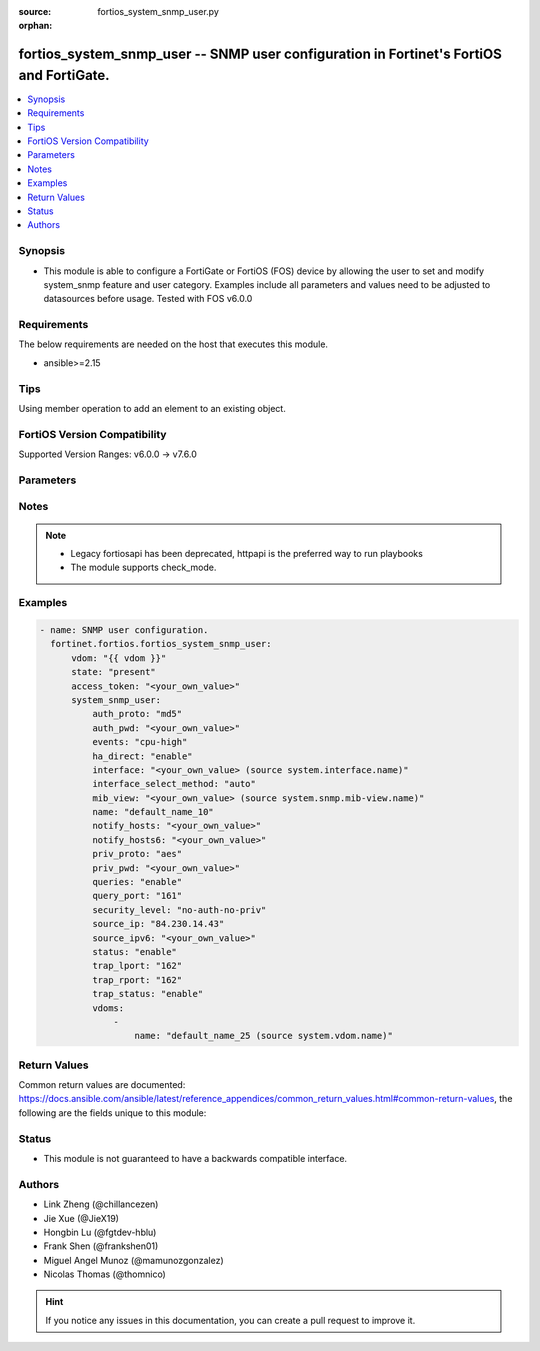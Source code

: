 :source: fortios_system_snmp_user.py

:orphan:

.. fortios_system_snmp_user:

fortios_system_snmp_user -- SNMP user configuration in Fortinet's FortiOS and FortiGate.
++++++++++++++++++++++++++++++++++++++++++++++++++++++++++++++++++++++++++++++++++++++++

.. versionadded:: 2.0.0

.. contents::
   :local:
   :depth: 1


Synopsis
--------
- This module is able to configure a FortiGate or FortiOS (FOS) device by allowing the user to set and modify system_snmp feature and user category. Examples include all parameters and values need to be adjusted to datasources before usage. Tested with FOS v6.0.0



Requirements
------------
The below requirements are needed on the host that executes this module.

- ansible>=2.15


Tips
----
Using member operation to add an element to an existing object.

FortiOS Version Compatibility
-----------------------------
Supported Version Ranges: v6.0.0 -> v7.6.0


Parameters
----------


.. raw:: html

    <ul>
    <li> <span class="li-head">access_token</span> - Token-based authentication. Generated from GUI of Fortigate. <span class="li-normal">type: str</span> <span class="li-required">required: false</span> </li>
    <li> <span class="li-head">enable_log</span> - Enable/Disable logging for task. <span class="li-normal">type: bool</span> <span class="li-required">required: false</span> <span class="li-normal">default: False</span> </li>
    <li> <span class="li-head">vdom</span> - Virtual domain, among those defined previously. A vdom is a virtual instance of the FortiGate that can be configured and used as a different unit. <span class="li-normal">type: str</span> <span class="li-normal">default: root</span> </li>
    <li> <span class="li-head">member_path</span> - Member attribute path to operate on. <span class="li-normal">type: str</span> </li>
    <li> <span class="li-head">member_state</span> - Add or delete a member under specified attribute path. <span class="li-normal">type: str</span> <span class="li-normal">choices: present, absent</span> </li>
    <li> <span class="li-head">state</span> - Indicates whether to create or remove the object. <span class="li-normal">type: str</span> <span class="li-required">required: true</span> <span class="li-normal">choices: present, absent</span> </li>
    <li> <span class="li-head">system_snmp_user</span> - SNMP user configuration. <span class="li-normal">type: dict</span>
 <a id='label0' href="javascript:ContentClick('label1', 'label0');" onmouseover="ContentPreview('label1');" onmouseout="ContentUnpreview('label1');" title="click to collapse or expand..."> more... </a>
 <div id="label1" style="display:none">
 <table border="1">
 <tr>
 <td></td><td colspan="1">Supported Version Ranges</td>
 </tr>
 <tr>
 <td>system_snmp_user</td>
 <td><code class="docutils literal notranslate">v6.0.0 -> 7.6.0 </code></td>
 </tr>
 </table>
 </div>
 </li>
        <ul class="ul-self">
        <li> <span class="li-head">auth_proto</span> - Authentication protocol. <span class="li-normal">type: str</span> <span class="li-normal">choices: md5, sha, sha224, sha256, sha384, sha512</span>
 <a id='label2' href="javascript:ContentClick('label3', 'label2');" onmouseover="ContentPreview('label3');" onmouseout="ContentUnpreview('label3');" title="click to collapse or expand..."> more... </a>
 <div id="label3" style="display:none">
 <table border="1">
 <tr>
 <td></td>
 <td colspan="1">Supported Version Ranges</td>
 </tr>
 <tr>
 <td>auth_proto</td>
 <td><code class="docutils literal notranslate">v6.0.0 -> 7.6.0 </code></td>
 </tr>
 <tr>
 <td>[md5]</td>
 <td><code class="docutils literal notranslate">v6.0.0 -> 7.6.0</code></td>
 <tr>
 <td>[sha]</td>
 <td><code class="docutils literal notranslate">v6.0.0 -> 7.6.0</code></td>
 <tr>
 <td>[sha224]</td>
 <td><code class="docutils literal notranslate">v6.2.0 -> 7.6.0</code></td>
 </tr>
 <tr>
 <td>[sha256]</td>
 <td><code class="docutils literal notranslate">v6.2.0 -> 7.6.0</code></td>
 </tr>
 <tr>
 <td>[sha384]</td>
 <td><code class="docutils literal notranslate">v6.2.0 -> 7.6.0</code></td>
 </tr>
 <tr>
 <td>[sha512]</td>
 <td><code class="docutils literal notranslate">v6.2.0 -> 7.6.0</code></td>
 </tr>
 </table>
 </div>
 </li>
        <li> <span class="li-head">auth_pwd</span> - Password for authentication protocol. <span class="li-normal">type: str</span>
 <a id='label4' href="javascript:ContentClick('label5', 'label4');" onmouseover="ContentPreview('label5');" onmouseout="ContentUnpreview('label5');" title="click to collapse or expand..."> more... </a>
 <div id="label5" style="display:none">
 <table border="1">
 <tr>
 <td></td>
 <td colspan="1">Supported Version Ranges</td>
 </tr>
 <tr>
 <td>auth_pwd</td>
 <td><code class="docutils literal notranslate">v6.0.0 -> 7.6.0 </code></td>
 </tr>
 </table>
 </div>
 </li>
        <li> <span class="li-head">events</span> - SNMP notifications (traps) to send. <span class="li-normal">type: list</span> <span class="li-normal">choices: cpu-high, mem-low, log-full, intf-ip, vpn-tun-up, vpn-tun-down, ha-switch, ha-hb-failure, ips-signature, ips-anomaly, av-virus, av-oversize, av-pattern, av-fragmented, fm-if-change, fm-conf-change, bgp-established, bgp-backward-transition, ha-member-up, ha-member-down, ent-conf-change, av-conserve, av-bypass, av-oversize-passed, av-oversize-blocked, ips-pkg-update, ips-fail-open, faz-disconnect, faz, wc-ap-up, wc-ap-down, fswctl-session-up, fswctl-session-down, load-balance-real-server-down, device-new, per-cpu-high, dhcp, pool-usage, ippool, interface, ospf-nbr-state-change, ospf-virtnbr-state-change, temperature-high, voltage-alert, power-supply, fan-failure, power-supply-failure</span>
 <a id='label6' href="javascript:ContentClick('label7', 'label6');" onmouseover="ContentPreview('label7');" onmouseout="ContentUnpreview('label7');" title="click to collapse or expand..."> more... </a>
 <div id="label7" style="display:none">
 <table border="1">
 <tr>
 <td></td>
 <td colspan="1">Supported Version Ranges</td>
 </tr>
 <tr>
 <td>events</td>
 <td><code class="docutils literal notranslate">v6.0.0 -> 7.6.0 </code></td>
 </tr>
 <tr>
 <td>[cpu-high]</td>
 <td><code class="docutils literal notranslate">v6.0.0 -> 7.6.0</code></td>
 <tr>
 <td>[mem-low]</td>
 <td><code class="docutils literal notranslate">v6.0.0 -> 7.6.0</code></td>
 <tr>
 <td>[log-full]</td>
 <td><code class="docutils literal notranslate">v6.0.0 -> 7.6.0</code></td>
 <tr>
 <td>[intf-ip]</td>
 <td><code class="docutils literal notranslate">v6.0.0 -> 7.6.0</code></td>
 <tr>
 <td>[vpn-tun-up]</td>
 <td><code class="docutils literal notranslate">v6.0.0 -> 7.6.0</code></td>
 <tr>
 <td>[vpn-tun-down]</td>
 <td><code class="docutils literal notranslate">v6.0.0 -> 7.6.0</code></td>
 <tr>
 <td>[ha-switch]</td>
 <td><code class="docutils literal notranslate">v6.0.0 -> 7.6.0</code></td>
 <tr>
 <td>[ha-hb-failure]</td>
 <td><code class="docutils literal notranslate">v6.0.0 -> 7.6.0</code></td>
 <tr>
 <td>[ips-signature]</td>
 <td><code class="docutils literal notranslate">v6.0.0 -> 7.6.0</code></td>
 <tr>
 <td>[ips-anomaly]</td>
 <td><code class="docutils literal notranslate">v6.0.0 -> 7.6.0</code></td>
 <tr>
 <td>[av-virus]</td>
 <td><code class="docutils literal notranslate">v6.0.0 -> 7.6.0</code></td>
 <tr>
 <td>[av-oversize]</td>
 <td><code class="docutils literal notranslate">v6.0.0 -> 7.6.0</code></td>
 <tr>
 <td>[av-pattern]</td>
 <td><code class="docutils literal notranslate">v6.0.0 -> 7.6.0</code></td>
 <tr>
 <td>[av-fragmented]</td>
 <td><code class="docutils literal notranslate">v6.0.0 -> 7.6.0</code></td>
 <tr>
 <td>[fm-if-change]</td>
 <td><code class="docutils literal notranslate">v6.0.0 -> 7.6.0</code></td>
 <tr>
 <td>[fm-conf-change]</td>
 <td><code class="docutils literal notranslate">v6.0.0 -> 7.6.0</code></td>
 <tr>
 <td>[bgp-established]</td>
 <td><code class="docutils literal notranslate">v6.0.0 -> 7.6.0</code></td>
 <tr>
 <td>[bgp-backward-transition]</td>
 <td><code class="docutils literal notranslate">v6.0.0 -> 7.6.0</code></td>
 <tr>
 <td>[ha-member-up]</td>
 <td><code class="docutils literal notranslate">v6.0.0 -> 7.6.0</code></td>
 <tr>
 <td>[ha-member-down]</td>
 <td><code class="docutils literal notranslate">v6.0.0 -> 7.6.0</code></td>
 <tr>
 <td>[ent-conf-change]</td>
 <td><code class="docutils literal notranslate">v6.0.0 -> 7.6.0</code></td>
 <tr>
 <td>[av-conserve]</td>
 <td><code class="docutils literal notranslate">v6.0.0 -> 7.6.0</code></td>
 <tr>
 <td>[av-bypass]</td>
 <td><code class="docutils literal notranslate">v6.0.0 -> 7.6.0</code></td>
 <tr>
 <td>[av-oversize-passed]</td>
 <td><code class="docutils literal notranslate">v6.0.0 -> 7.6.0</code></td>
 <tr>
 <td>[av-oversize-blocked]</td>
 <td><code class="docutils literal notranslate">v6.0.0 -> 7.6.0</code></td>
 <tr>
 <td>[ips-pkg-update]</td>
 <td><code class="docutils literal notranslate">v6.0.0 -> 7.6.0</code></td>
 <tr>
 <td>[ips-fail-open]</td>
 <td><code class="docutils literal notranslate">v6.0.0 -> 7.6.0</code></td>
 <tr>
 <td>[faz-disconnect]</td>
 <td><code class="docutils literal notranslate">v6.0.0 -> 7.6.0</code></td>
 <tr>
 <td>[faz]</td>
 <td><code class="docutils literal notranslate">v7.4.1 -> 7.6.0</code></td>
 </tr>
 <tr>
 <td>[wc-ap-up]</td>
 <td><code class="docutils literal notranslate">v6.0.0 -> 7.6.0</code></td>
 <tr>
 <td>[wc-ap-down]</td>
 <td><code class="docutils literal notranslate">v6.0.0 -> 7.6.0</code></td>
 <tr>
 <td>[fswctl-session-up]</td>
 <td><code class="docutils literal notranslate">v6.0.0 -> 7.6.0</code></td>
 <tr>
 <td>[fswctl-session-down]</td>
 <td><code class="docutils literal notranslate">v6.0.0 -> 7.6.0</code></td>
 <tr>
 <td>[load-balance-real-server-down]</td>
 <td><code class="docutils literal notranslate">v6.0.0 -> 7.6.0</code></td>
 <tr>
 <td>[device-new]</td>
 <td><code class="docutils literal notranslate">v6.0.0 -> 7.6.0</code></td>
 <tr>
 <td>[per-cpu-high]</td>
 <td><code class="docutils literal notranslate">v6.0.0 -> 7.6.0</code></td>
 <tr>
 <td>[dhcp]</td>
 <td><code class="docutils literal notranslate">v6.4.0 -> 7.6.0</code></td>
 </tr>
 <tr>
 <td>[pool-usage]</td>
 <td><code class="docutils literal notranslate">v7.0.6 -> v7.0.12</code></td>
 <td><code class="docutils literal notranslate">v7.2.1 -> 7.6.0</code></td>
 </tr>
 <tr>
 <td>[ippool]</td>
 <td><code class="docutils literal notranslate">v7.6.0 -> 7.6.0</code></td>
 </tr>
 <tr>
 <td>[interface]</td>
 <td><code class="docutils literal notranslate">v7.6.0 -> 7.6.0</code></td>
 </tr>
 <tr>
 <td>[ospf-nbr-state-change]</td>
 <td><code class="docutils literal notranslate">v7.0.0 -> 7.6.0</code></td>
 </tr>
 <tr>
 <td>[ospf-virtnbr-state-change]</td>
 <td><code class="docutils literal notranslate">v7.0.0 -> 7.6.0</code></td>
 </tr>
 <tr>
 <td>[temperature-high]</td>
 <td><code class="docutils literal notranslate">v6.0.0 -> 7.6.0</code></td>
 <tr>
 <td>[voltage-alert]</td>
 <td><code class="docutils literal notranslate">v6.0.0 -> 7.6.0</code></td>
 <tr>
 <td>[power-supply]</td>
 <td><code class="docutils literal notranslate">v7.4.2 -> 7.6.0</code></td>
 </tr>
 <tr>
 <td>[fan-failure]</td>
 <td><code class="docutils literal notranslate">v6.0.0 -> 7.6.0</code></td>
 <tr>
 <td>[power-supply-failure]</td>
 <td><code class="docutils literal notranslate">v6.0.0 -> v7.4.1</code></td>
 </tr>
 </table>
 </div>
 </li>
        <li> <span class="li-head">ha_direct</span> - Enable/disable direct management of HA cluster members. <span class="li-normal">type: str</span> <span class="li-normal">choices: enable, disable</span>
 <a id='label8' href="javascript:ContentClick('label9', 'label8');" onmouseover="ContentPreview('label9');" onmouseout="ContentUnpreview('label9');" title="click to collapse or expand..."> more... </a>
 <div id="label9" style="display:none">
 <table border="1">
 <tr>
 <td></td>
 <td colspan="1">Supported Version Ranges</td>
 </tr>
 <tr>
 <td>ha_direct</td>
 <td><code class="docutils literal notranslate">v6.0.0 -> 7.6.0 </code></td>
 </tr>
 <tr>
 <td>[enable]</td>
 <td><code class="docutils literal notranslate">v6.0.0 -> 7.6.0</code></td>
 <tr>
 <td>[disable]</td>
 <td><code class="docutils literal notranslate">v6.0.0 -> 7.6.0</code></td>
 </table>
 </div>
 </li>
        <li> <span class="li-head">interface</span> - Specify outgoing interface to reach server. Source system.interface.name. <span class="li-normal">type: str</span>
 <a id='label10' href="javascript:ContentClick('label11', 'label10');" onmouseover="ContentPreview('label11');" onmouseout="ContentUnpreview('label11');" title="click to collapse or expand..."> more... </a>
 <div id="label11" style="display:none">
 <table border="1">
 <tr>
 <td></td>
 <td colspan="1">Supported Version Ranges</td>
 </tr>
 <tr>
 <td>interface</td>
 <td><code class="docutils literal notranslate">v7.6.0 -> 7.6.0 </code></td>
 </tr>
 </table>
 </div>
 </li>
        <li> <span class="li-head">interface_select_method</span> - Specify how to select outgoing interface to reach server. <span class="li-normal">type: str</span> <span class="li-normal">choices: auto, sdwan, specify</span>
 <a id='label12' href="javascript:ContentClick('label13', 'label12');" onmouseover="ContentPreview('label13');" onmouseout="ContentUnpreview('label13');" title="click to collapse or expand..."> more... </a>
 <div id="label13" style="display:none">
 <table border="1">
 <tr>
 <td></td>
 <td colspan="1">Supported Version Ranges</td>
 </tr>
 <tr>
 <td>interface_select_method</td>
 <td><code class="docutils literal notranslate">v7.6.0 -> 7.6.0 </code></td>
 </tr>
 <tr>
 <td>[auto]</td>
 <td><code class="docutils literal notranslate">v7.6.0 -> 7.6.0</code></td>
 <tr>
 <td>[sdwan]</td>
 <td><code class="docutils literal notranslate">v7.6.0 -> 7.6.0</code></td>
 <tr>
 <td>[specify]</td>
 <td><code class="docutils literal notranslate">v7.6.0 -> 7.6.0</code></td>
 </table>
 </div>
 </li>
        <li> <span class="li-head">mib_view</span> - SNMP access control MIB view. Source system.snmp.mib-view.name. <span class="li-normal">type: str</span>
 <a id='label14' href="javascript:ContentClick('label15', 'label14');" onmouseover="ContentPreview('label15');" onmouseout="ContentUnpreview('label15');" title="click to collapse or expand..."> more... </a>
 <div id="label15" style="display:none">
 <table border="1">
 <tr>
 <td></td>
 <td colspan="1">Supported Version Ranges</td>
 </tr>
 <tr>
 <td>mib_view</td>
 <td><code class="docutils literal notranslate">v7.2.0 -> 7.6.0 </code></td>
 </tr>
 </table>
 </div>
 </li>
        <li> <span class="li-head">name</span> - SNMP user name. <span class="li-normal">type: str</span> <span class="li-required">required: true</span>
 <a id='label16' href="javascript:ContentClick('label17', 'label16');" onmouseover="ContentPreview('label17');" onmouseout="ContentUnpreview('label17');" title="click to collapse or expand..."> more... </a>
 <div id="label17" style="display:none">
 <table border="1">
 <tr>
 <td></td>
 <td colspan="1">Supported Version Ranges</td>
 </tr>
 <tr>
 <td>name</td>
 <td><code class="docutils literal notranslate">v6.0.0 -> 7.6.0 </code></td>
 </tr>
 </table>
 </div>
 </li>
        <li> <span class="li-head">notify_hosts</span> - SNMP managers to send notifications (traps) to. <span class="li-normal">type: list</span> </li>
        <li> <span class="li-head">notify_hosts6</span> - IPv6 SNMP managers to send notifications (traps) to. <span class="li-normal">type: list</span> </li>
        <li> <span class="li-head">priv_proto</span> - Privacy (encryption) protocol. <span class="li-normal">type: str</span> <span class="li-normal">choices: aes, des, aes256, aes256cisco</span>
 <a id='label18' href="javascript:ContentClick('label19', 'label18');" onmouseover="ContentPreview('label19');" onmouseout="ContentUnpreview('label19');" title="click to collapse or expand..."> more... </a>
 <div id="label19" style="display:none">
 <table border="1">
 <tr>
 <td></td>
 <td colspan="1">Supported Version Ranges</td>
 </tr>
 <tr>
 <td>priv_proto</td>
 <td><code class="docutils literal notranslate">v6.0.0 -> 7.6.0 </code></td>
 </tr>
 <tr>
 <td>[aes]</td>
 <td><code class="docutils literal notranslate">v6.0.0 -> 7.6.0</code></td>
 <tr>
 <td>[des]</td>
 <td><code class="docutils literal notranslate">v6.0.0 -> 7.6.0</code></td>
 <tr>
 <td>[aes256]</td>
 <td><code class="docutils literal notranslate">v6.0.0 -> 7.6.0</code></td>
 <tr>
 <td>[aes256cisco]</td>
 <td><code class="docutils literal notranslate">v6.0.0 -> 7.6.0</code></td>
 </table>
 </div>
 </li>
        <li> <span class="li-head">priv_pwd</span> - Password for privacy (encryption) protocol. <span class="li-normal">type: str</span>
 <a id='label20' href="javascript:ContentClick('label21', 'label20');" onmouseover="ContentPreview('label21');" onmouseout="ContentUnpreview('label21');" title="click to collapse or expand..."> more... </a>
 <div id="label21" style="display:none">
 <table border="1">
 <tr>
 <td></td>
 <td colspan="1">Supported Version Ranges</td>
 </tr>
 <tr>
 <td>priv_pwd</td>
 <td><code class="docutils literal notranslate">v6.0.0 -> 7.6.0 </code></td>
 </tr>
 </table>
 </div>
 </li>
        <li> <span class="li-head">queries</span> - Enable/disable SNMP queries for this user. <span class="li-normal">type: str</span> <span class="li-normal">choices: enable, disable</span>
 <a id='label22' href="javascript:ContentClick('label23', 'label22');" onmouseover="ContentPreview('label23');" onmouseout="ContentUnpreview('label23');" title="click to collapse or expand..."> more... </a>
 <div id="label23" style="display:none">
 <table border="1">
 <tr>
 <td></td>
 <td colspan="1">Supported Version Ranges</td>
 </tr>
 <tr>
 <td>queries</td>
 <td><code class="docutils literal notranslate">v6.0.0 -> 7.6.0 </code></td>
 </tr>
 <tr>
 <td>[enable]</td>
 <td><code class="docutils literal notranslate">v6.0.0 -> 7.6.0</code></td>
 <tr>
 <td>[disable]</td>
 <td><code class="docutils literal notranslate">v6.0.0 -> 7.6.0</code></td>
 </table>
 </div>
 </li>
        <li> <span class="li-head">query_port</span> - SNMPv3 query port . <span class="li-normal">type: int</span>
 <a id='label24' href="javascript:ContentClick('label25', 'label24');" onmouseover="ContentPreview('label25');" onmouseout="ContentUnpreview('label25');" title="click to collapse or expand..."> more... </a>
 <div id="label25" style="display:none">
 <table border="1">
 <tr>
 <td></td>
 <td colspan="1">Supported Version Ranges</td>
 </tr>
 <tr>
 <td>query_port</td>
 <td><code class="docutils literal notranslate">v6.0.0 -> 7.6.0 </code></td>
 </tr>
 </table>
 </div>
 </li>
        <li> <span class="li-head">security_level</span> - Security level for message authentication and encryption. <span class="li-normal">type: str</span> <span class="li-normal">choices: no-auth-no-priv, auth-no-priv, auth-priv</span>
 <a id='label26' href="javascript:ContentClick('label27', 'label26');" onmouseover="ContentPreview('label27');" onmouseout="ContentUnpreview('label27');" title="click to collapse or expand..."> more... </a>
 <div id="label27" style="display:none">
 <table border="1">
 <tr>
 <td></td>
 <td colspan="1">Supported Version Ranges</td>
 </tr>
 <tr>
 <td>security_level</td>
 <td><code class="docutils literal notranslate">v6.0.0 -> 7.6.0 </code></td>
 </tr>
 <tr>
 <td>[no-auth-no-priv]</td>
 <td><code class="docutils literal notranslate">v6.0.0 -> 7.6.0</code></td>
 <tr>
 <td>[auth-no-priv]</td>
 <td><code class="docutils literal notranslate">v6.0.0 -> 7.6.0</code></td>
 <tr>
 <td>[auth-priv]</td>
 <td><code class="docutils literal notranslate">v6.0.0 -> 7.6.0</code></td>
 </table>
 </div>
 </li>
        <li> <span class="li-head">source_ip</span> - Source IP for SNMP trap. <span class="li-normal">type: str</span>
 <a id='label28' href="javascript:ContentClick('label29', 'label28');" onmouseover="ContentPreview('label29');" onmouseout="ContentUnpreview('label29');" title="click to collapse or expand..."> more... </a>
 <div id="label29" style="display:none">
 <table border="1">
 <tr>
 <td></td>
 <td colspan="1">Supported Version Ranges</td>
 </tr>
 <tr>
 <td>source_ip</td>
 <td><code class="docutils literal notranslate">v6.0.0 -> 7.6.0 </code></td>
 </tr>
 </table>
 </div>
 </li>
        <li> <span class="li-head">source_ipv6</span> - Source IPv6 for SNMP trap. <span class="li-normal">type: str</span>
 <a id='label30' href="javascript:ContentClick('label31', 'label30');" onmouseover="ContentPreview('label31');" onmouseout="ContentUnpreview('label31');" title="click to collapse or expand..."> more... </a>
 <div id="label31" style="display:none">
 <table border="1">
 <tr>
 <td></td>
 <td colspan="1">Supported Version Ranges</td>
 </tr>
 <tr>
 <td>source_ipv6</td>
 <td><code class="docutils literal notranslate">v6.0.0 -> 7.6.0 </code></td>
 </tr>
 </table>
 </div>
 </li>
        <li> <span class="li-head">status</span> - Enable/disable this SNMP user. <span class="li-normal">type: str</span> <span class="li-normal">choices: enable, disable</span>
 <a id='label32' href="javascript:ContentClick('label33', 'label32');" onmouseover="ContentPreview('label33');" onmouseout="ContentUnpreview('label33');" title="click to collapse or expand..."> more... </a>
 <div id="label33" style="display:none">
 <table border="1">
 <tr>
 <td></td>
 <td colspan="1">Supported Version Ranges</td>
 </tr>
 <tr>
 <td>status</td>
 <td><code class="docutils literal notranslate">v6.0.0 -> 7.6.0 </code></td>
 </tr>
 <tr>
 <td>[enable]</td>
 <td><code class="docutils literal notranslate">v6.0.0 -> 7.6.0</code></td>
 <tr>
 <td>[disable]</td>
 <td><code class="docutils literal notranslate">v6.0.0 -> 7.6.0</code></td>
 </table>
 </div>
 </li>
        <li> <span class="li-head">trap_lport</span> - SNMPv3 local trap port . <span class="li-normal">type: int</span>
 <a id='label34' href="javascript:ContentClick('label35', 'label34');" onmouseover="ContentPreview('label35');" onmouseout="ContentUnpreview('label35');" title="click to collapse or expand..."> more... </a>
 <div id="label35" style="display:none">
 <table border="1">
 <tr>
 <td></td>
 <td colspan="1">Supported Version Ranges</td>
 </tr>
 <tr>
 <td>trap_lport</td>
 <td><code class="docutils literal notranslate">v6.0.0 -> 7.6.0 </code></td>
 </tr>
 </table>
 </div>
 </li>
        <li> <span class="li-head">trap_rport</span> - SNMPv3 trap remote port . <span class="li-normal">type: int</span>
 <a id='label36' href="javascript:ContentClick('label37', 'label36');" onmouseover="ContentPreview('label37');" onmouseout="ContentUnpreview('label37');" title="click to collapse or expand..."> more... </a>
 <div id="label37" style="display:none">
 <table border="1">
 <tr>
 <td></td>
 <td colspan="1">Supported Version Ranges</td>
 </tr>
 <tr>
 <td>trap_rport</td>
 <td><code class="docutils literal notranslate">v6.0.0 -> 7.6.0 </code></td>
 </tr>
 </table>
 </div>
 </li>
        <li> <span class="li-head">trap_status</span> - Enable/disable traps for this SNMP user. <span class="li-normal">type: str</span> <span class="li-normal">choices: enable, disable</span>
 <a id='label38' href="javascript:ContentClick('label39', 'label38');" onmouseover="ContentPreview('label39');" onmouseout="ContentUnpreview('label39');" title="click to collapse or expand..."> more... </a>
 <div id="label39" style="display:none">
 <table border="1">
 <tr>
 <td></td>
 <td colspan="1">Supported Version Ranges</td>
 </tr>
 <tr>
 <td>trap_status</td>
 <td><code class="docutils literal notranslate">v6.0.0 -> 7.6.0 </code></td>
 </tr>
 <tr>
 <td>[enable]</td>
 <td><code class="docutils literal notranslate">v6.0.0 -> 7.6.0</code></td>
 <tr>
 <td>[disable]</td>
 <td><code class="docutils literal notranslate">v6.0.0 -> 7.6.0</code></td>
 </table>
 </div>
 </li>
        <li> <span class="li-head">vdoms</span> - SNMP access control VDOMs. <span class="li-normal">type: list</span> <span style="font-family:'Courier New'" class="li-required">member_path: vdoms:name</span>
 <a id='label40' href="javascript:ContentClick('label41', 'label40');" onmouseover="ContentPreview('label41');" onmouseout="ContentUnpreview('label41');" title="click to collapse or expand..."> more... </a>
 <div id="label41" style="display:none">
 <table border="1">
 <tr>
 <td></td><td colspan="1">Supported Version Ranges</td>
 </tr>
 <tr>
 <td>vdoms</td>
 <td><code class="docutils literal notranslate">v7.2.0 -> 7.6.0 </code></td>
 </tr>
 </table>
 </div>
 </li>
            <ul class="ul-self">
            <li> <span class="li-head">name</span> - VDOM name. Source system.vdom.name. <span class="li-normal">type: str</span> <span class="li-required">required: true</span>
 <a id='label42' href="javascript:ContentClick('label43', 'label42');" onmouseover="ContentPreview('label43');" onmouseout="ContentUnpreview('label43');" title="click to collapse or expand..."> more... </a>
 <div id="label43" style="display:none">
 <table border="1">
 <tr>
 <td></td>
 <td colspan="1">Supported Version Ranges</td>
 </tr>
 <tr>
 <td>name</td>
 <td><code class="docutils literal notranslate">v7.2.0 -> 7.6.0 </code></td>
 </tr>
 </table>
 </div>
 </li>
            </ul>
        </ul>
    </ul>


Notes
-----

.. note::

   - Legacy fortiosapi has been deprecated, httpapi is the preferred way to run playbooks

   - The module supports check_mode.



Examples
--------

.. code-block:: yaml+jinja
    
    - name: SNMP user configuration.
      fortinet.fortios.fortios_system_snmp_user:
          vdom: "{{ vdom }}"
          state: "present"
          access_token: "<your_own_value>"
          system_snmp_user:
              auth_proto: "md5"
              auth_pwd: "<your_own_value>"
              events: "cpu-high"
              ha_direct: "enable"
              interface: "<your_own_value> (source system.interface.name)"
              interface_select_method: "auto"
              mib_view: "<your_own_value> (source system.snmp.mib-view.name)"
              name: "default_name_10"
              notify_hosts: "<your_own_value>"
              notify_hosts6: "<your_own_value>"
              priv_proto: "aes"
              priv_pwd: "<your_own_value>"
              queries: "enable"
              query_port: "161"
              security_level: "no-auth-no-priv"
              source_ip: "84.230.14.43"
              source_ipv6: "<your_own_value>"
              status: "enable"
              trap_lport: "162"
              trap_rport: "162"
              trap_status: "enable"
              vdoms:
                  -
                      name: "default_name_25 (source system.vdom.name)"


Return Values
-------------
Common return values are documented: https://docs.ansible.com/ansible/latest/reference_appendices/common_return_values.html#common-return-values, the following are the fields unique to this module:

.. raw:: html

    <ul>

    <li> <span class="li-return">build</span> - Build number of the fortigate image <span class="li-normal">returned: always</span> <span class="li-normal">type: str</span> <span class="li-normal">sample: 1547</span></li>
    <li> <span class="li-return">http_method</span> - Last method used to provision the content into FortiGate <span class="li-normal">returned: always</span> <span class="li-normal">type: str</span> <span class="li-normal">sample: PUT</span></li>
    <li> <span class="li-return">http_status</span> - Last result given by FortiGate on last operation applied <span class="li-normal">returned: always</span> <span class="li-normal">type: str</span> <span class="li-normal">sample: 200</span></li>
    <li> <span class="li-return">mkey</span> - Master key (id) used in the last call to FortiGate <span class="li-normal">returned: success</span> <span class="li-normal">type: str</span> <span class="li-normal">sample: id</span></li>
    <li> <span class="li-return">name</span> - Name of the table used to fulfill the request <span class="li-normal">returned: always</span> <span class="li-normal">type: str</span> <span class="li-normal">sample: urlfilter</span></li>
    <li> <span class="li-return">path</span> - Path of the table used to fulfill the request <span class="li-normal">returned: always</span> <span class="li-normal">type: str</span> <span class="li-normal">sample: webfilter</span></li>
    <li> <span class="li-return">revision</span> - Internal revision number <span class="li-normal">returned: always</span> <span class="li-normal">type: str</span> <span class="li-normal">sample: 17.0.2.10658</span></li>
    <li> <span class="li-return">serial</span> - Serial number of the unit <span class="li-normal">returned: always</span> <span class="li-normal">type: str</span> <span class="li-normal">sample: FGVMEVYYQT3AB5352</span></li>
    <li> <span class="li-return">status</span> - Indication of the operation's result <span class="li-normal">returned: always</span> <span class="li-normal">type: str</span> <span class="li-normal">sample: success</span></li>
    <li> <span class="li-return">vdom</span> - Virtual domain used <span class="li-normal">returned: always</span> <span class="li-normal">type: str</span> <span class="li-normal">sample: root</span></li>
    <li> <span class="li-return">version</span> - Version of the FortiGate <span class="li-normal">returned: always</span> <span class="li-normal">type: str</span> <span class="li-normal">sample: v5.6.3</span></li>
    </ul>

Status
------

- This module is not guaranteed to have a backwards compatible interface.


Authors
-------

- Link Zheng (@chillancezen)
- Jie Xue (@JieX19)
- Hongbin Lu (@fgtdev-hblu)
- Frank Shen (@frankshen01)
- Miguel Angel Munoz (@mamunozgonzalez)
- Nicolas Thomas (@thomnico)


.. hint::
    If you notice any issues in this documentation, you can create a pull request to improve it.
